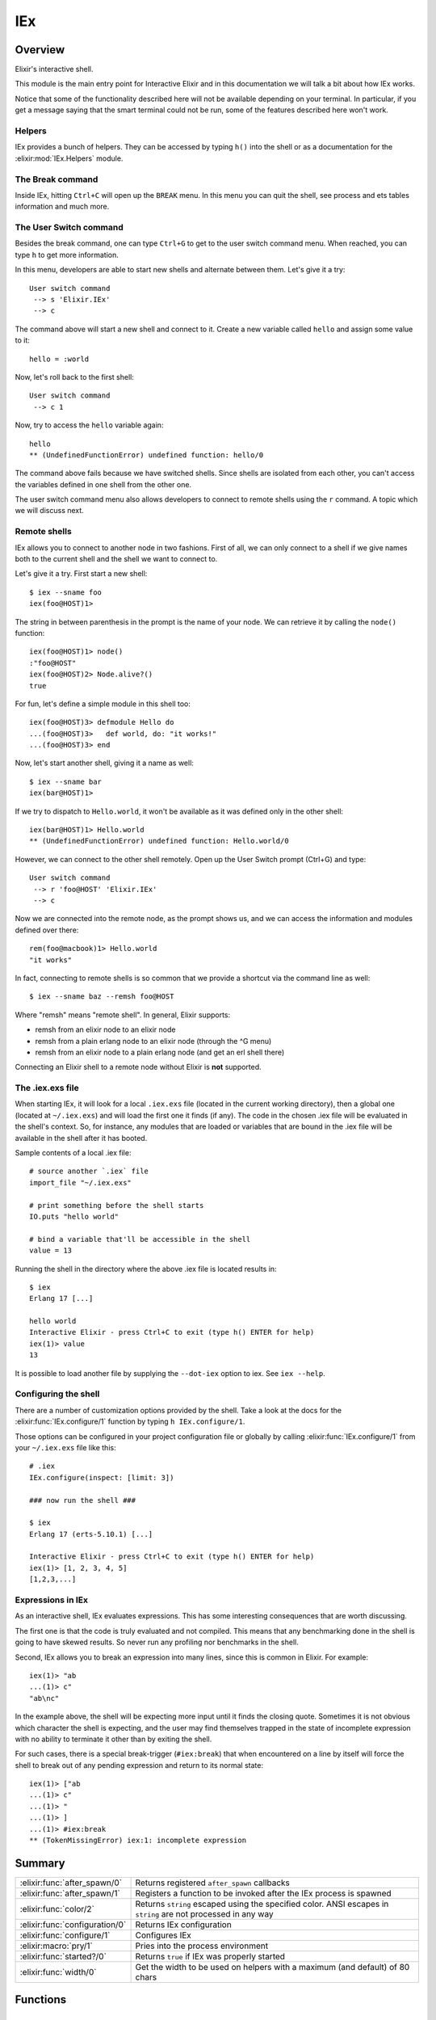 IEx
==============================================================

.. elixir:module:: IEx

   :mtype: 

Overview
--------

Elixir's interactive shell.

This module is the main entry point for Interactive Elixir and in this
documentation we will talk a bit about how IEx works.

Notice that some of the functionality described here will not be
available depending on your terminal. In particular, if you get a
message saying that the smart terminal could not be run, some of the
features described here won't work.

Helpers
~~~~~~~

IEx provides a bunch of helpers. They can be accessed by typing ``h()``
into the shell or as a documentation for the :elixir:mod:`IEx.Helpers` module.

The Break command
~~~~~~~~~~~~~~~~~

Inside IEx, hitting ``Ctrl+C`` will open up the ``BREAK`` menu. In this
menu you can quit the shell, see process and ets tables information and
much more.

The User Switch command
~~~~~~~~~~~~~~~~~~~~~~~

Besides the break command, one can type ``Ctrl+G`` to get to the user
switch command menu. When reached, you can type ``h`` to get more
information.

In this menu, developers are able to start new shells and alternate
between them. Let's give it a try:

::

    User switch command
     --> s 'Elixir.IEx'
     --> c

The command above will start a new shell and connect to it. Create a new
variable called ``hello`` and assign some value to it:

::

    hello = :world

Now, let's roll back to the first shell:

::

    User switch command
     --> c 1

Now, try to access the ``hello`` variable again:

::

    hello
    ** (UndefinedFunctionError) undefined function: hello/0

The command above fails because we have switched shells. Since shells
are isolated from each other, you can't access the variables defined in
one shell from the other one.

The user switch command menu also allows developers to connect to remote
shells using the ``r`` command. A topic which we will discuss next.

Remote shells
~~~~~~~~~~~~~

IEx allows you to connect to another node in two fashions. First of all,
we can only connect to a shell if we give names both to the current
shell and the shell we want to connect to.

Let's give it a try. First start a new shell:

::

    $ iex --sname foo
    iex(foo@HOST)1>

The string in between parenthesis in the prompt is the name of your
node. We can retrieve it by calling the ``node()`` function:

::

    iex(foo@HOST)1> node()
    :"foo@HOST"
    iex(foo@HOST)2> Node.alive?()
    true

For fun, let's define a simple module in this shell too:

::

    iex(foo@HOST)3> defmodule Hello do
    ...(foo@HOST)3>   def world, do: "it works!"
    ...(foo@HOST)3> end

Now, let's start another shell, giving it a name as well:

::

    $ iex --sname bar
    iex(bar@HOST)1>

If we try to dispatch to ``Hello.world``, it won't be available as it
was defined only in the other shell:

::

    iex(bar@HOST)1> Hello.world
    ** (UndefinedFunctionError) undefined function: Hello.world/0

However, we can connect to the other shell remotely. Open up the User
Switch prompt (Ctrl+G) and type:

::

    User switch command
     --> r 'foo@HOST' 'Elixir.IEx'
     --> c

Now we are connected into the remote node, as the prompt shows us, and
we can access the information and modules defined over there:

::

    rem(foo@macbook)1> Hello.world
    "it works"

In fact, connecting to remote shells is so common that we provide a
shortcut via the command line as well:

::

    $ iex --sname baz --remsh foo@HOST

Where "remsh" means "remote shell". In general, Elixir supports:

-  remsh from an elixir node to an elixir node
-  remsh from a plain erlang node to an elixir node (through the ^G
   menu)
-  remsh from an elixir node to a plain erlang node (and get an erl
   shell there)

Connecting an Elixir shell to a remote node without Elixir is **not**
supported.

The .iex.exs file
~~~~~~~~~~~~~~~~~

When starting IEx, it will look for a local ``.iex.exs`` file (located
in the current working directory), then a global one (located at
``~/.iex.exs``) and will load the first one it finds (if any). The code
in the chosen .iex file will be evaluated in the shell's context. So,
for instance, any modules that are loaded or variables that are bound in
the .iex file will be available in the shell after it has booted.

Sample contents of a local .iex file:

::

    # source another `.iex` file
    import_file "~/.iex.exs"

    # print something before the shell starts
    IO.puts "hello world"

    # bind a variable that'll be accessible in the shell
    value = 13

Running the shell in the directory where the above .iex file is located
results in:

::

    $ iex
    Erlang 17 [...]

    hello world
    Interactive Elixir - press Ctrl+C to exit (type h() ENTER for help)
    iex(1)> value
    13

It is possible to load another file by supplying the ``--dot-iex``
option to iex. See ``iex --help``.

Configuring the shell
~~~~~~~~~~~~~~~~~~~~~

There are a number of customization options provided by the shell. Take
a look at the docs for the :elixir:func:`IEx.configure/1` function by typing
``h IEx.configure/1``.

Those options can be configured in your project configuration file or
globally by calling :elixir:func:`IEx.configure/1` from your ``~/.iex.exs`` file
like this:

::

    # .iex
    IEx.configure(inspect: [limit: 3])

    ### now run the shell ###

    $ iex
    Erlang 17 (erts-5.10.1) [...]

    Interactive Elixir - press Ctrl+C to exit (type h() ENTER for help)
    iex(1)> [1, 2, 3, 4, 5]
    [1,2,3,...]

Expressions in IEx
~~~~~~~~~~~~~~~~~~

As an interactive shell, IEx evaluates expressions. This has some
interesting consequences that are worth discussing.

The first one is that the code is truly evaluated and not compiled. This
means that any benchmarking done in the shell is going to have skewed
results. So never run any profiling nor benchmarks in the shell.

Second, IEx allows you to break an expression into many lines, since
this is common in Elixir. For example:

::

    iex(1)> "ab
    ...(1)> c"
    "ab\nc"

In the example above, the shell will be expecting more input until it
finds the closing quote. Sometimes it is not obvious which character the
shell is expecting, and the user may find themselves trapped in the
state of incomplete expression with no ability to terminate it other
than by exiting the shell.

For such cases, there is a special break-trigger (``#iex:break``) that
when encountered on a line by itself will force the shell to break out
of any pending expression and return to its normal state:

::

    iex(1)> ["ab
    ...(1)> c"
    ...(1)> "
    ...(1)> ]
    ...(1)> #iex:break
    ** (TokenMissingError) iex:1: incomplete expression






Summary
-------

============================== =
:elixir:func:`after_spawn/0`   Returns registered ``after_spawn`` callbacks 

:elixir:func:`after_spawn/1`   Registers a function to be invoked after the IEx process is spawned 

:elixir:func:`color/2`         Returns ``string`` escaped using the specified color. ANSI escapes in ``string`` are not processed in any way 

:elixir:func:`configuration/0` Returns IEx configuration 

:elixir:func:`configure/1`     Configures IEx 

:elixir:macro:`pry/1`          Pries into the process environment 

:elixir:func:`started?/0`      Returns ``true`` if IEx was properly started 

:elixir:func:`width/0`         Get the width to be used on helpers with a maximum (and default) of 80 chars 
============================== =





Functions
---------

.. elixir:function:: IEx.after_spawn/0
   :sig: after_spawn()


   
   Returns registered ``after_spawn`` callbacks.
   
   

.. elixir:function:: IEx.after_spawn/1
   :sig: after_spawn(fun)


   
   Registers a function to be invoked after the IEx process is spawned.
   
   

.. elixir:function:: IEx.color/2
   :sig: color(color_name, string)


   
   Returns ``string`` escaped using the specified color. ANSI escapes in
   ``string`` are not processed in any way.
   
   

.. elixir:function:: IEx.configuration/0
   :sig: configuration()


   
   Returns IEx configuration.
   
   

.. elixir:function:: IEx.configure/1
   :sig: configure(options)


   
   Configures IEx.
   
   The supported options are: ``:colors``, ``:inspect``,
   ``:default_prompt``, ``:alive_prompt`` and ``:history_size``.
   
   **Colors**
   
   A keyword list that encapsulates all color settings used by the shell.
   See documentation for the ``IO.ANSI`` module for the list of supported
   colors and attributes.
   
   The value is a keyword list. List of supported keys:
   
   -  ``:enabled`` - boolean value that allows for switching the coloring
      on and off
   -  ``:eval_result`` - color for an expression's resulting value
   -  ``:eval_info`` - … various informational messages
   -  ``:eval_error`` - … error messages
   -  ``:stack_app`` - … the app in stack traces
   -  ``:stack_info`` - … the remaining info in stacktraces
   -  ``:ls_directory`` - … for directory entries (ls helper)
   -  ``:ls_device`` - … device entries (ls helper)
   
   When printing documentation, IEx will convert the markdown documentation
   to ANSI as well. Those can be configured via:
   
   -  ``:doc_code`` — the attributes for code blocks (cyan, bright)
   -  ``:doc_inline_code`` - inline code (cyan)
   -  ``:doc_headings`` - h1 and h2 (yellow, bright)
   -  ``:doc_title`` — the overall heading for the output
      (reverse,yellow,bright)
   -  ``:doc_bold`` - (bright)
   -  ``:doc_underline`` - (underline)
   
   **Inspect**
   
   A keyword list containing inspect options used by the shell when
   printing results of expression evaluation. Defailt to pretty formatting
   with a limit of 50 entries.
   
   See ``Inspect.Opts`` for the full list of options.
   
   **History size**
   
   Number of expressions and their results to keep in the history. The
   value is an integer. When it is negative, the history is unlimited.
   
   **Prompt**
   
   This is an option determining the prompt displayed to the user when
   awaiting input.
   
   The value is a keyword list. Two prompt types:
   
   -  ``:default_prompt`` - used when ``Node.alive?`` returns false
   -  ``:alive_prompt`` - used when ``Node.alive?`` returns true
   
   The part of the listed in the following of the prompt string is
   replaced.
   
   -  ``%counter`` - the index of the history
   -  ``%prefix`` - a prefix given by ``IEx.Server``
   -  ``%node`` - the name of the local node
   
   
   

.. elixir:function:: IEx.started?/0
   :sig: started?()


   
   Returns ``true`` if IEx was properly started.
   
   

.. elixir:function:: IEx.width/0
   :sig: width()


   
   Get the width to be used on helpers with a maximum (and default) of 80
   chars.
   
   





Macros
------

.. elixir:macro:: IEx.pry/1
   :sig: pry(timeout \\ 1000)


   
   Pries into the process environment.
   
   This is useful for debugging a particular chunk of code and inspect the
   state of a particular process. The process is temporarily changed to
   trap exits (i.e. the process flag ``:trap_exit`` is set to true) and has
   the ``group_leader`` changed to support ANSI escape codes. Those values
   are reverted by calling ``respawn``, which starts a new IEx shell,
   freeing up the pried one.
   
   When a process is pried, all code runs inside IEx and, as such, it is
   evaluated and cannot access private functions of the module being pried.
   Module functions still need to be accessed via ``Mod.fun(args)``.
   
   Status: This feature is experimental.
   
   **Examples**
   
   Let's suppose you want to investigate what is happening with some
   particular function. By invoking ``IEx.pry`` from the function, IEx will
   allow you to access its binding (variables), verify its lexical
   information and access the process information. Let's see an example:
   
   ::
   
       import Enum, only: [map: 2]
   
       def add(a, b) do
         c = a + b
         IEx.pry
       end
   
   When invoking ``add(1, 2)``, you will receive a message in your shell to
   pry the given environment. By allowing it, the shell will be reset and
   you gain access to all variables and the lexical scope from above:
   
   ::
   
       iex(1)> map([a,b,c], &IO.inspect(&1))
       1
       2
       3
   
   Keep in mind that ``IEx.pry`` runs in the caller process, blocking the
   caller during the evaluation cycle. The caller process can be freed by
   calling ``respawn``, which starts a new IEx evaluation cycle, letting
   this one go:
   
   ::
   
       iex(2)> respawn
       true
   
       Interactive Elixir - press Ctrl+C to exit (type h() ENTER for help)
   
   Setting variables or importing modules in IEx does not affect the caller
   the environment (hence it is called ``pry``).
   
   






